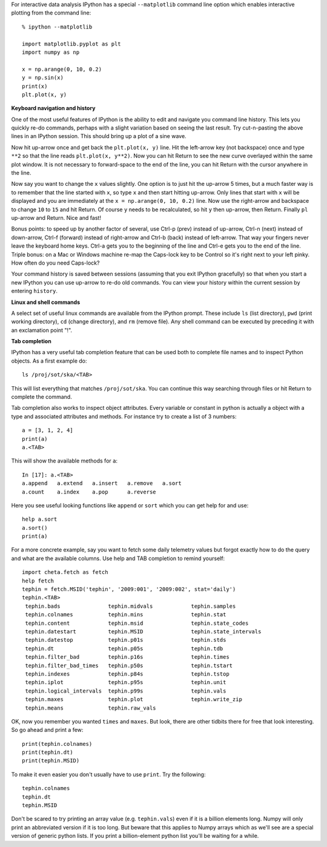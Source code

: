 For interactive data analysis IPython has a special ``--matplotlib`` command line
option which enables interactive plotting from the command line::

  % ipython --matplotlib

  import matplotlib.pyplot as plt
  import numpy as np

  x = np.arange(0, 10, 0.2)
  y = np.sin(x)
  print(x)
  plt.plot(x, y)

**Keyboard navigation and history**

One of the most useful features of IPython is the ability to edit and navigate
you command line history.  This lets you quickly re-do commands, perhaps with a
slight variation based on seeing the last result.  Try cut-n-pasting the above
lines in an IPython session.  This should bring up a plot of a sine wave.

Now hit up-arrow once and get back the ``plt.plot(x, y)`` line.  Hit the left-arrow
key (not backspace) once and type ``**2`` so that the line reads ``plt.plot(x,
y**2)``.  Now you can hit Return to see the new curve overlayed within the same
plot window.  It is not necessary to forward-space to the end of the line, you
can hit Return with the cursor anywhere in the line.

Now say you want to change the ``x`` values slightly.  One option is to just hit the
up-arrow 5 times, but a much faster way is to remember that the line started
with ``x``, so type ``x`` and then start hitting up-arrow.  Only lines that
start with ``x`` will be displayed and you are immediately at the
``x = np.arange(0, 10, 0.2)`` line.  Now use the right-arrow and backspace to change ``10`` to
``15`` and hit Return.  Of course ``y`` needs to be recalculated, so hit ``y``
then up-arrow, then Return.  Finally ``pl`` up-arrow and Return.  Nice and fast!

Bonus points: to speed up by another factor of several, use Ctrl-p (prev) instead of
up-arrow, Ctrl-n (next) instead of down-arrow, Ctrl-f (forward) instead of
right-arrow and Ctrl-b (back) instead of left-arrow.  That way your fingers
never leave the keyboard home keys.  Ctrl-a gets you to the beginning of the
line and Ctrl-e gets you to the end of the line.  Triple bonus: on a Mac or
Windows machine re-map the Caps-lock key to be Control so it's right next to
your left pinky.  How often do you need Caps-lock?

Your command history is saved between sessions (assuming that you exit IPython
gracefully) so that when you start a new IPython you can use up-arrow to re-do
old commands.  You can view your history within the current session by entering
``history``.

**Linux and shell commands**

A select set of useful linux commands are available from the IPython prompt.
These include ``ls`` (list directory), ``pwd`` (print working directory),
``cd`` (change directory), and ``rm`` (remove file).  Any shell command
can be executed by preceding it with an exclamation point "!".

**Tab completion**

IPython has a very useful tab completion feature that can be used both to
complete file names and to inspect Python objects.  As a first example do::

  ls /proj/sot/ska/<TAB>

This will list everything that matches ``/proj/sot/ska``.  You can continue
this way searching through files or hit Return to complete the command.

Tab completion also works to inspect object attributes.  Every variable or
constant in python is actually a object with a type and associated attributes
and methods.  For instance try to create a list of 3 numbers::

  a = [3, 1, 2, 4]
  print(a)
  a.<TAB>

This will show the available methods for ``a``::

  In [17]: a.<TAB>
  a.append   a.extend   a.insert   a.remove   a.sort
  a.count    a.index    a.pop      a.reverse

Here you see useful looking functions like ``append`` or ``sort`` which you can
get help for and use::

  help a.sort
  a.sort()
  print(a)

For a more concrete example, say you want to fetch some daily telemetry values
but forgot exactly how to do the query and what are the available columns.  Use
help and TAB completion to remind yourself::

  import cheta.fetch as fetch
  help fetch
  tephin = fetch.MSID('tephin', '2009:001', '2009:002', stat='daily')
  tephin.<TAB>
   tephin.bads               tephin.midvals            tephin.samples
   tephin.colnames           tephin.mins               tephin.stat
   tephin.content            tephin.msid               tephin.state_codes
   tephin.datestart          tephin.MSID               tephin.state_intervals
   tephin.datestop           tephin.p01s               tephin.stds
   tephin.dt                 tephin.p05s               tephin.tdb
   tephin.filter_bad         tephin.p16s               tephin.times
   tephin.filter_bad_times   tephin.p50s               tephin.tstart
   tephin.indexes            tephin.p84s               tephin.tstop
   tephin.iplot              tephin.p95s               tephin.unit
   tephin.logical_intervals  tephin.p99s               tephin.vals
   tephin.maxes              tephin.plot               tephin.write_zip
   tephin.means              tephin.raw_vals

OK, now you remember you wanted ``times`` and ``maxes``.  But look, there are
other tidbits there for free that look interesting.  So go ahead and print a few::

  print(tephin.colnames)
  print(tephin.dt)
  print(tephin.MSID)

To make it even easier you don't usually have to use ``print``.  Try the
following::

  tephin.colnames
  tephin.dt
  tephin.MSID

Don't be scared to try printing an array value (e.g. ``tephin.vals``) even if
it is a billion elements long.  Numpy will only print an abbreviated version if
it is too long.  But beware that this applies to Numpy arrays which as we'll
see are a special version of generic python lists.  If you print a
billion-element python list you'll be waiting for a while.
